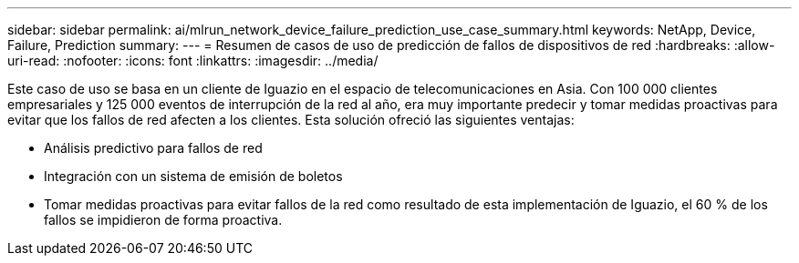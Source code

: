 ---
sidebar: sidebar 
permalink: ai/mlrun_network_device_failure_prediction_use_case_summary.html 
keywords: NetApp, Device, Failure, Prediction 
summary:  
---
= Resumen de casos de uso de predicción de fallos de dispositivos de red
:hardbreaks:
:allow-uri-read: 
:nofooter: 
:icons: font
:linkattrs: 
:imagesdir: ../media/


[role="lead"]
Este caso de uso se basa en un cliente de Iguazio en el espacio de telecomunicaciones en Asia. Con 100 000 clientes empresariales y 125 000 eventos de interrupción de la red al año, era muy importante predecir y tomar medidas proactivas para evitar que los fallos de red afecten a los clientes. Esta solución ofreció las siguientes ventajas:

* Análisis predictivo para fallos de red
* Integración con un sistema de emisión de boletos
* Tomar medidas proactivas para evitar fallos de la red como resultado de esta implementación de Iguazio, el 60 % de los fallos se impidieron de forma proactiva.


